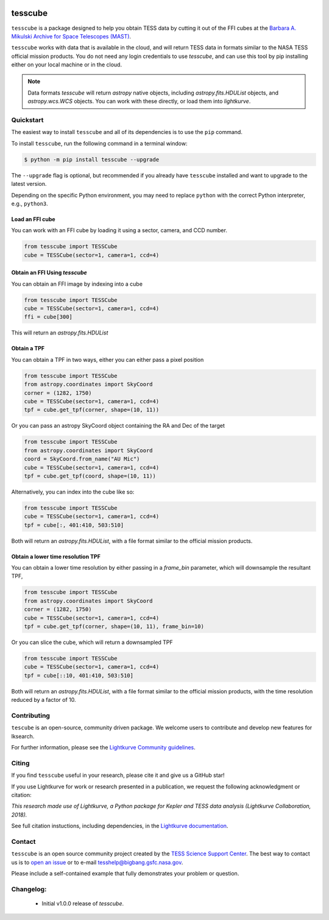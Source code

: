 .. image:: <https://github.com/lightkurve/tesscube/actions/workflows/python-app.yml/badge.svg>
    :target: <https://github.com/lightkurve/tesscube/actions/workflows/python-app.yml>
    :alt: Test status

.. image:: <https://badge.fury.io/py/tesscube.svg>
    :target: <https://badge.fury.io/py/tesscube>
    :alt: PyPI version

.. image:: <https://img.shields.io/badge/documentation-live-blue.svg>
    :target: <https://lightkurve.github.io/tesscube/>
    :alt: Documentation

########
tesscube
########

.. <!-- intro content start -->

``tesscube`` is a package designed to help you obtain TESS data by cutting it out of the FFI cubes at the `Barbara A. Mikulski Archive for Space Telescopes (MAST) <https://mast.stsci.edu/portal/Mashup/Clients/Mast/Portal.html>`_.

``tesscube`` works with data that is available in the cloud, and will return TESS data in formats similar to the NASA TESS official mission products. You do not need any login credentials to use `tesscube`, and can use this tool by pip installing either on your local machine or in the cloud.

.. note:: Data formats
  `tesscube` will return `astropy` native objects, including `astropy.fits.HDUList` objects, and `astropy.wcs.WCS` objects. You can work with these directly, or load them into `lightkurve`.

.. <!-- intro content end -->

.. <!-- quickstart content start -->

Quickstart
==========

The easiest way to install ``tesscube`` and all of its dependencies is to use the ``pip`` command.

To install ``tesscube``, run the following command in a terminal window:

.. code-block:: console

  $ python -m pip install tesscube --upgrade

The ``--upgrade`` flag is optional, but recommended if you already
have ``tesscube`` installed and want to upgrade to the latest version.

Depending on the specific Python environment, you may need to replace ``python``
with the correct Python interpreter, e.g., ``python3``.

Load an FFI cube
----------------

You can work with an FFI cube by loading it using a sector, camera, and CCD number.

.. code-block:: python

  from tesscube import TESSCube
  cube = TESSCube(sector=1, camera=1, ccd=4)


Obtain an FFI Using `tesscube`
------------------------------

You can obtain an FFI image by indexing into a cube

.. code-block:: python

  from tesscube import TESSCube
  cube = TESSCube(sector=1, camera=1, ccd=4)
  ffi = cube[300]

This will return an `astropy.fits.HDUList`


Obtain a TPF
------------

You can obtain a TPF in two ways, either you can either pass a pixel position

.. code-block:: python

  from tesscube import TESSCube
  from astropy.coordinates import SkyCoord
  corner = (1282, 1750)
  cube = TESSCube(sector=1, camera=1, ccd=4)
  tpf = cube.get_tpf(corner, shape=(10, 11))

Or you can pass an astropy SkyCoord object containing the RA and Dec of the target

.. code-block:: python

  from tesscube import TESSCube
  from astropy.coordinates import SkyCoord
  coord = SkyCoord.from_name("AU Mic")
  cube = TESSCube(sector=1, camera=1, ccd=4)
  tpf = cube.get_tpf(coord, shape=(10, 11))

Alternatively, you can index into the cube like so:

.. code-block:: python

  from tesscube import TESSCube
  cube = TESSCube(sector=1, camera=1, ccd=4)
  tpf = cube[:, 401:410, 503:510]

Both will return an `astropy.fits.HDUList`, with a file format similar to the official mission products.

Obtain a lower time resolution TPF
----------------------------------

You can obtain a lower time resolution by either passing in a `frame_bin` parameter, which will downsample the resultant TPF,

.. code-block:: python

  from tesscube import TESSCube
  from astropy.coordinates import SkyCoord
  corner = (1282, 1750)
  cube = TESSCube(sector=1, camera=1, ccd=4)
  tpf = cube.get_tpf(corner, shape=(10, 11), frame_bin=10)

Or you can slice the cube, which will return a downsampled TPF


.. code-block:: python
  
  from tesscube import TESSCube
  cube = TESSCube(sector=1, camera=1, ccd=4)
  tpf = cube[::10, 401:410, 503:510]

Both will return an `astropy.fits.HDUList`, with a file format similar to the official mission products, with the time resolution reduced by a factor of 10.


.. <!-- quickstart content end -->

.. <!-- Contributing content start -->

Contributing
============

``tescube``  is an open-source, community driven package. 
We welcome users to contribute and develop new features for lksearch.  

For further information, please see the `Lightkurve Community guidelines <https://docs.lightkurve.org/development/contributing.html>`_.

.. <!-- Contributing content end -->

.. <!-- Citing content start -->

Citing
======

If you find ``tesscube`` useful in your research, please cite it and give us a GitHub star!

If you use Lightkurve for work or research presented in a publication, we request the following acknowledgment or citation:

`This research made use of Lightkurve, a Python package for Kepler and TESS data analysis (Lightkurve Collaboration, 2018).`

See full citation instuctions, including dependencies, in the `Lightkurve documentation <https://docs.lightkurve.org/about/citing.html>`_. 

.. <!-- Citing content end -->

.. <!-- Contact content start -->

Contact
=======
``tesscube`` is an open source community project created by the `TESS Science Support Center`_. 
The best way to contact us is to `open an issue`_ or to e-mail tesshelp@bigbang.gsfc.nasa.gov.
  
Please include a self-contained example that fully demonstrates your problem or question.
  .. _`TESS Science Support Center`: https://heasarc.gsfc.nasa.gov/docs/tess/
  .. _`open an issue`: https://github.com/lightkurve/tesscube/issues/new


.. <!-- Contact content end -->

.. <!-- Changelog content start -->

Changelog:
==========

  - Initial v1.0.0 release of `tesscube`.

.. <!-- Changelog content end -->